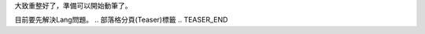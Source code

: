 .. title: Happy Hacking
.. slug: happy-hacking
.. date: 2013-04-10 12:12:19
.. tags: 
.. link: 
.. description: Created at 2013-04-09 23:03:09
.. 文章開頭

大致重整好了，準備可以開始動筆了。

目前要先解決Lang問題。
.. 部落格分頁(Teaser)標籤
.. TEASER_END


.. 文章結尾

.. 超連結(URL)目的區

.. 註腳(Footnote)與引用(Citation)區

